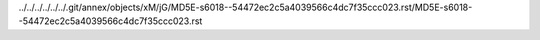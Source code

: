 ../../../../../../.git/annex/objects/xM/jG/MD5E-s6018--54472ec2c5a4039566c4dc7f35ccc023.rst/MD5E-s6018--54472ec2c5a4039566c4dc7f35ccc023.rst